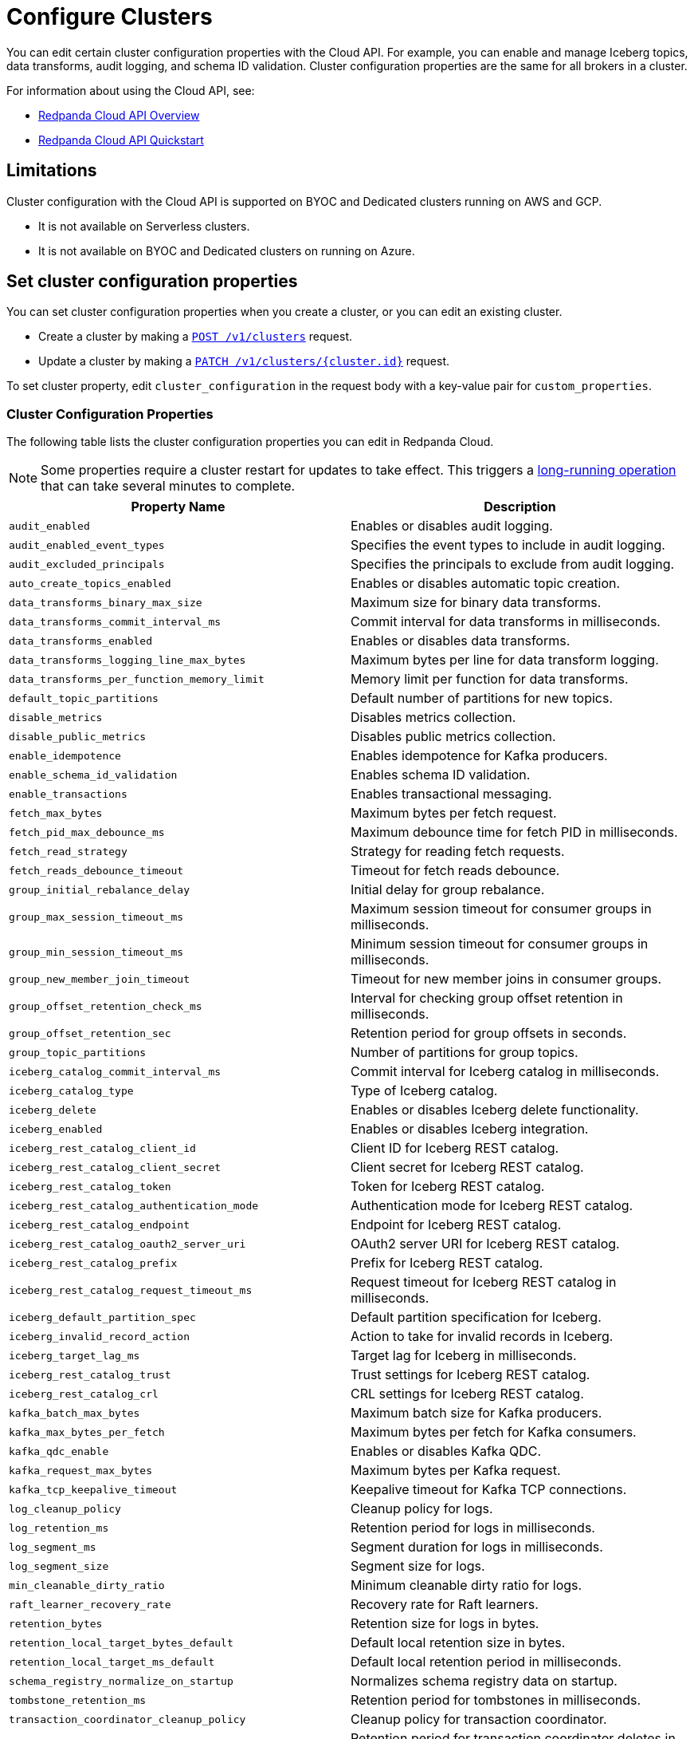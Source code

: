 = Configure Clusters
:description: Learn how to configure cluster properties to enable and manage additional features.


You can edit certain cluster configuration properties with the Cloud API. For example, you can enable and manage Iceberg topics, data transforms, audit logging, and schema ID validation. Cluster configuration properties are the same for all brokers in a cluster.

For information about using the Cloud API, see: 

* xref:manage:api/cloud-api-overview.adoc[Redpanda Cloud API Overview]
* xref:manage:api/cloud-api-quickstart.adoc[Redpanda Cloud API Quickstart]

== Limitations

Cluster configuration with the Cloud API is supported on BYOC and Dedicated clusters running on AWS and GCP. 

- It is not available on Serverless clusters. 
- It is not available on BYOC and Dedicated clusters on running on Azure.

== Set cluster configuration properties

You can set cluster configuration properties when you create a cluster, or you can edit an existing cluster.

* Create a cluster by making a xref:api:ROOT:cloud-controlplane-api.adoc#post-/v1/clusters[`POST /v1/clusters`] request.

* Update a cluster by making a xref:api:ROOT:cloud-controlplane-api.adoc#patch-/v1/clusters/-cluster.id-[`PATCH /v1/clusters/{cluster.id}`] request.

To set cluster property, edit `cluster_configuration` in the request body with a key-value pair for `custom_properties`.

=== Cluster Configuration Properties

The following table lists the cluster configuration properties you can edit in Redpanda Cloud. 

NOTE: Some properties require a cluster restart for updates to take effect. This triggers a xref:manage:api/cloud-byoc-controlplane-api.adoc#lro[long-running operation] that can take several minutes to complete.

|===
| Property Name | Description

| `audit_enabled`
| Enables or disables audit logging.

| `audit_enabled_event_types`
| Specifies the event types to include in audit logging.

| `audit_excluded_principals`
| Specifies the principals to exclude from audit logging.

| `auto_create_topics_enabled`
| Enables or disables automatic topic creation.

| `data_transforms_binary_max_size`
| Maximum size for binary data transforms.

| `data_transforms_commit_interval_ms`
| Commit interval for data transforms in milliseconds.

| `data_transforms_enabled`
| Enables or disables data transforms.

| `data_transforms_logging_line_max_bytes`
| Maximum bytes per line for data transform logging.

| `data_transforms_per_function_memory_limit`
| Memory limit per function for data transforms.

| `default_topic_partitions`
| Default number of partitions for new topics.

| `disable_metrics`
| Disables metrics collection.

| `disable_public_metrics`
| Disables public metrics collection.

| `enable_idempotence`
| Enables idempotence for Kafka producers.

| `enable_schema_id_validation`
| Enables schema ID validation.

| `enable_transactions`
| Enables transactional messaging.

| `fetch_max_bytes`
| Maximum bytes per fetch request.

| `fetch_pid_max_debounce_ms`
| Maximum debounce time for fetch PID in milliseconds.

| `fetch_read_strategy`
| Strategy for reading fetch requests.

| `fetch_reads_debounce_timeout`
| Timeout for fetch reads debounce.

| `group_initial_rebalance_delay`
| Initial delay for group rebalance.

| `group_max_session_timeout_ms`
| Maximum session timeout for consumer groups in milliseconds.

| `group_min_session_timeout_ms`
| Minimum session timeout for consumer groups in milliseconds.

| `group_new_member_join_timeout`
| Timeout for new member joins in consumer groups.

| `group_offset_retention_check_ms`
| Interval for checking group offset retention in milliseconds.

| `group_offset_retention_sec`
| Retention period for group offsets in seconds.

| `group_topic_partitions`
| Number of partitions for group topics.

| `iceberg_catalog_commit_interval_ms`
| Commit interval for Iceberg catalog in milliseconds.

| `iceberg_catalog_type`
| Type of Iceberg catalog.

| `iceberg_delete`
| Enables or disables Iceberg delete functionality.

| `iceberg_enabled`
| Enables or disables Iceberg integration.

| `iceberg_rest_catalog_client_id`
| Client ID for Iceberg REST catalog.

| `iceberg_rest_catalog_client_secret`
| Client secret for Iceberg REST catalog.

| `iceberg_rest_catalog_token`
| Token for Iceberg REST catalog.

| `iceberg_rest_catalog_authentication_mode`
| Authentication mode for Iceberg REST catalog.

| `iceberg_rest_catalog_endpoint`
| Endpoint for Iceberg REST catalog.

| `iceberg_rest_catalog_oauth2_server_uri`
| OAuth2 server URI for Iceberg REST catalog.

| `iceberg_rest_catalog_prefix`
| Prefix for Iceberg REST catalog.

| `iceberg_rest_catalog_request_timeout_ms`
| Request timeout for Iceberg REST catalog in milliseconds.

| `iceberg_default_partition_spec`
| Default partition specification for Iceberg.

| `iceberg_invalid_record_action`
| Action to take for invalid records in Iceberg.

| `iceberg_target_lag_ms`
| Target lag for Iceberg in milliseconds.

| `iceberg_rest_catalog_trust`
| Trust settings for Iceberg REST catalog.

| `iceberg_rest_catalog_crl`
| CRL settings for Iceberg REST catalog.

| `kafka_batch_max_bytes`
| Maximum batch size for Kafka producers.

| `kafka_max_bytes_per_fetch`
| Maximum bytes per fetch for Kafka consumers.

| `kafka_qdc_enable`
| Enables or disables Kafka QDC.

| `kafka_request_max_bytes`
| Maximum bytes per Kafka request.

| `kafka_tcp_keepalive_timeout`
| Keepalive timeout for Kafka TCP connections.

| `log_cleanup_policy`
| Cleanup policy for logs.

| `log_retention_ms`
| Retention period for logs in milliseconds.

| `log_segment_ms`
| Segment duration for logs in milliseconds.

| `log_segment_size`
| Segment size for logs.

| `min_cleanable_dirty_ratio`
| Minimum cleanable dirty ratio for logs.

| `raft_learner_recovery_rate`
| Recovery rate for Raft learners.

| `retention_bytes`
| Retention size for logs in bytes.

| `retention_local_target_bytes_default`
| Default local retention size in bytes.

| `retention_local_target_ms_default`
| Default local retention period in milliseconds.

| `schema_registry_normalize_on_startup`
| Normalizes schema registry data on startup.

| `tombstone_retention_ms`
| Retention period for tombstones in milliseconds.

| `transaction_coordinator_cleanup_policy`
| Cleanup policy for transaction coordinator.

| `transaction_coordinator_delete_retention_ms`
| Retention period for transaction coordinator deletes in milliseconds.

| `transaction_coordinator_log_segment_size`
| Log segment size for transaction coordinator.

| `transaction_coordinator_partitions`
| Number of partitions for transaction coordinator.

| `transaction_max_timeout_ms`
| Maximum timeout for transactions in milliseconds.

| `transactional_id_expiration_ms`
| Expiration time for transactional IDs in milliseconds.

| `write_caching_default`
| Default setting for write caching.

| `zstd_decompress_workspace_bytes`
| Workspace size for ZSTD decompression in bytes.
|===